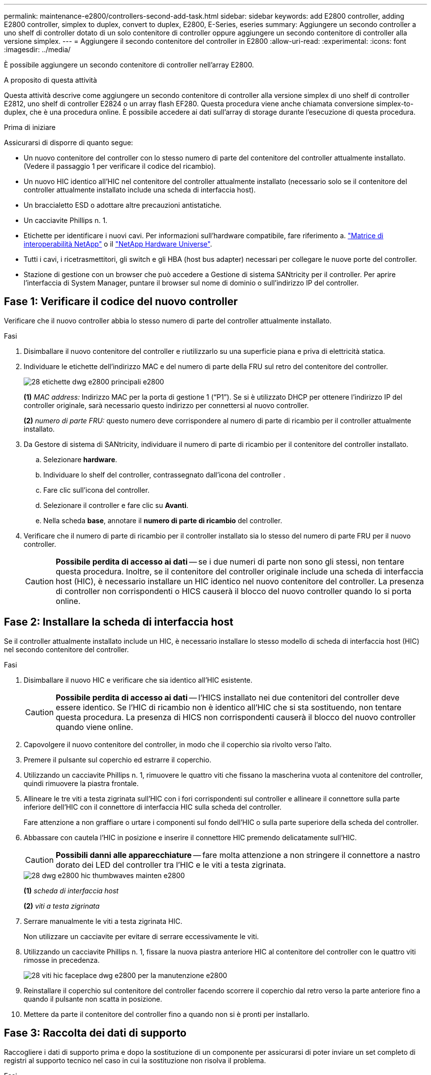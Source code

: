 ---
permalink: maintenance-e2800/controllers-second-add-task.html 
sidebar: sidebar 
keywords: add E2800 controller, adding E2800 controller, simplex to duplex, convert to duplex, E2800, E-Series, eseries 
summary: Aggiungere un secondo controller a uno shelf di controller dotato di un solo contenitore di controller oppure aggiungere un secondo contenitore di controller alla versione simplex. 
---
= Aggiungere il secondo contenitore del controller in E2800
:allow-uri-read: 
:experimental: 
:icons: font
:imagesdir: ../media/


[role="lead"]
È possibile aggiungere un secondo contenitore di controller nell'array E2800.

.A proposito di questa attività
Questa attività descrive come aggiungere un secondo contenitore di controller alla versione simplex di uno shelf di controller E2812, uno shelf di controller E2824 o un array flash EF280. Questa procedura viene anche chiamata conversione simplex-to-duplex, che è una procedura online. È possibile accedere ai dati sull'array di storage durante l'esecuzione di questa procedura.

.Prima di iniziare
Assicurarsi di disporre di quanto segue:

* Un nuovo contenitore del controller con lo stesso numero di parte del contenitore del controller attualmente installato. (Vedere il passaggio 1 per verificare il codice del ricambio).
* Un nuovo HIC identico all'HIC nel contenitore del controller attualmente installato (necessario solo se il contenitore del controller attualmente installato include una scheda di interfaccia host).
* Un braccialetto ESD o adottare altre precauzioni antistatiche.
* Un cacciavite Phillips n. 1.
* Etichette per identificare i nuovi cavi. Per informazioni sull'hardware compatibile, fare riferimento a. https://mysupport.netapp.com/NOW/products/interoperability["Matrice di interoperabilità NetApp"^] o il http://hwu.netapp.com/home.aspx["NetApp Hardware Universe"^].
* Tutti i cavi, i ricetrasmettitori, gli switch e gli HBA (host bus adapter) necessari per collegare le nuove porte del controller.
* Stazione di gestione con un browser che può accedere a Gestione di sistema SANtricity per il controller. Per aprire l'interfaccia di System Manager, puntare il browser sul nome di dominio o sull'indirizzo IP del controller.




== Fase 1: Verificare il codice del nuovo controller

Verificare che il nuovo controller abbia lo stesso numero di parte del controller attualmente installato.

.Fasi
. Disimballare il nuovo contenitore del controller e riutilizzarlo su una superficie piana e priva di elettricità statica.
. Individuare le etichette dell'indirizzo MAC e del numero di parte della FRU sul retro del contenitore del controller.
+
image::../media/28_dwg_e2800_labels_maint-e2800.gif[28 etichette dwg e2800 principali e2800]

+
*(1)* _MAC address:_ Indirizzo MAC per la porta di gestione 1 ("`P1`"). Se si è utilizzato DHCP per ottenere l'indirizzo IP del controller originale, sarà necessario questo indirizzo per connettersi al nuovo controller.

+
*(2)* _numero di parte FRU:_ questo numero deve corrispondere al numero di parte di ricambio per il controller attualmente installato.

. Da Gestore di sistema di SANtricity, individuare il numero di parte di ricambio per il contenitore del controller installato.
+
.. Selezionare *hardware*.
.. Individuare lo shelf del controller, contrassegnato dall'icona del controller image:../media/sam1130_ss_hardware_controller_icon_maint-e2800.gif[""].
.. Fare clic sull'icona del controller.
.. Selezionare il controller e fare clic su *Avanti*.
.. Nella scheda *base*, annotare il *numero di parte di ricambio* del controller.


. Verificare che il numero di parte di ricambio per il controller installato sia lo stesso del numero di parte FRU per il nuovo controller.
+

CAUTION: *Possibile perdita di accesso ai dati* -- se i due numeri di parte non sono gli stessi, non tentare questa procedura. Inoltre, se il contenitore del controller originale include una scheda di interfaccia host (HIC), è necessario installare un HIC identico nel nuovo contenitore del controller. La presenza di controller non corrispondenti o HICS causerà il blocco del nuovo controller quando lo si porta online.





== Fase 2: Installare la scheda di interfaccia host

Se il controller attualmente installato include un HIC, è necessario installare lo stesso modello di scheda di interfaccia host (HIC) nel secondo contenitore del controller.

.Fasi
. Disimballare il nuovo HIC e verificare che sia identico all'HIC esistente.
+

CAUTION: *Possibile perdita di accesso ai dati* -- l'HICS installato nei due contenitori del controller deve essere identico. Se l'HIC di ricambio non è identico all'HIC che si sta sostituendo, non tentare questa procedura. La presenza di HICS non corrispondenti causerà il blocco del nuovo controller quando viene online.

. Capovolgere il nuovo contenitore del controller, in modo che il coperchio sia rivolto verso l'alto.
. Premere il pulsante sul coperchio ed estrarre il coperchio.
. Utilizzando un cacciavite Phillips n. 1, rimuovere le quattro viti che fissano la mascherina vuota al contenitore del controller, quindi rimuovere la piastra frontale.
. Allineare le tre viti a testa zigrinata sull'HIC con i fori corrispondenti sul controller e allineare il connettore sulla parte inferiore dell'HIC con il connettore di interfaccia HIC sulla scheda del controller.
+
Fare attenzione a non graffiare o urtare i componenti sul fondo dell'HIC o sulla parte superiore della scheda del controller.

. Abbassare con cautela l'HIC in posizione e inserire il connettore HIC premendo delicatamente sull'HIC.
+

CAUTION: *Possibili danni alle apparecchiature* -- fare molta attenzione a non stringere il connettore a nastro dorato dei LED del controller tra l'HIC e le viti a testa zigrinata.

+
image::../media/28_dwg_e2800_hic_thumbscrews_maint-e2800.gif[28 dwg e2800 hic thumbwaves mainten e2800]

+
*(1)* _scheda di interfaccia host_

+
*(2)* _viti a testa zigrinata_

. Serrare manualmente le viti a testa zigrinata HIC.
+
Non utilizzare un cacciavite per evitare di serrare eccessivamente le viti.

. Utilizzando un cacciavite Phillips n. 1, fissare la nuova piastra anteriore HIC al contenitore del controller con le quattro viti rimosse in precedenza.
+
image::../media/28_dwg_e2800_hic_faceplace_screws_maint-e2800.gif[28 viti hic faceplace dwg e2800 per la manutenzione e2800]

. Reinstallare il coperchio sul contenitore del controller facendo scorrere il coperchio dal retro verso la parte anteriore fino a quando il pulsante non scatta in posizione.
. Mettere da parte il contenitore del controller fino a quando non si è pronti per installarlo.




== Fase 3: Raccolta dei dati di supporto

Raccogliere i dati di supporto prima e dopo la sostituzione di un componente per assicurarsi di poter inviare un set completo di registri al supporto tecnico nel caso in cui la sostituzione non risolva il problema.

.Fasi
. Dalla home page di Gestore di sistema SANtricity, verificare che lo stato dello storage array sia ottimale.
+
Se lo stato non è ottimale, utilizzare Recovery Guru o contattare il supporto tecnico per risolvere il problema. Non continuare con questa procedura.

. Raccogliere i dati di supporto per lo storage array utilizzando Gestione di sistema di SANtricity.
+
.. Selezionare menu:Support[Support Center > Diagnostics] (supporto tecnico > Diagnostica).
.. Selezionare *Collect Support Data*.
.. Fare clic su *Collect*.
+
Il file viene salvato nella cartella Download del browser con il nome *support-data.7z*.



. Assicurarsi che non si verifichino operazioni di i/o tra lo storage array e tutti gli host connessi. Ad esempio, è possibile eseguire le seguenti operazioni:
+
** Arrestare tutti i processi che coinvolgono le LUN mappate dallo storage agli host.
** Assicurarsi che nessuna applicazione stia scrivendo dati su tutte le LUN mappate dallo storage agli host.
** Smontare tutti i file system associati ai volumi sull'array.
+

NOTE: I passaggi esatti per interrompere le operazioni di i/o dell'host dipendono dal sistema operativo dell'host e dalla configurazione, che esulano dall'ambito di queste istruzioni. Se non si è sicuri di come interrompere le operazioni di i/o host nell'ambiente, è consigliabile arrestare l'host.

+

CAUTION: *Possibile perdita di dati* -- se si continua questa procedura mentre si verificano le operazioni di i/o, si potrebbero perdere i dati.







== Fase 4: Modificare la configurazione in duplex

Prima di aggiungere un secondo controller allo shelf di controller, è necessario modificare la configurazione in duplex installando un nuovo file NVSRAM e utilizzando l'interfaccia della riga di comando per impostare lo storage array su duplex. La versione duplex del file NVSRAM è inclusa nel file di download per il software SANtricity OS (firmware del controller).

.Fasi
. Scaricare il file NVSRAM più recente dal sito del supporto NetApp sul client di gestione.
+
.. Da Gestore di sistema di SANtricity, selezionare menu:supporto[Centro di aggiornamento]. Nell'area denominata "aggiornamento software del sistema operativo SANtricity", fare clic su *Download del sistema operativo NetApp SANtricity*.
.. Dal sito del supporto NetApp, selezionare *Software del controller del sistema operativo SANtricity e-Series*.
.. Seguire le istruzioni online per selezionare la versione DI NVSRAM che si desidera installare, quindi completare il download del file. Assicurarsi di selezionare la versione duplex DI NVSRAM (il file ha "`D`" vicino alla fine del nome).
+
Il nome del file sarà simile a: *N290X-830834-D01.dlp*



. Aggiornare i file utilizzando Gestione di sistema di SANtricity.
+

CAUTION: *Rischio di perdita di dati o rischio di danni allo storage array* -- non apportare modifiche allo storage array durante l'aggiornamento. Mantenere l'alimentazione dello storage array.

+
È possibile annullare l'operazione durante il controllo dello stato di salute prima dell'aggiornamento, ma non durante il trasferimento o l'attivazione.

+
** Da Gestore di sistema di SANtricity:
+
... Nella sezione *aggiornamento del software del sistema operativo SANtricity*, fare clic su *Avvia aggiornamento*.
... Accanto a *Select Controller NVSRAM file*, fare clic su *Browse*, quindi selezionare il file NVSRAM scaricato.
... Fare clic su *Start*, quindi confermare che si desidera eseguire l'operazione.
+
L'aggiornamento ha inizio e si verifica quanto segue:

+
**** Viene avviato il controllo dello stato di salute prima dell'aggiornamento. Se il controllo dello stato di salute prima dell'aggiornamento non riesce, utilizzare Recovery Guru o contattare il supporto tecnico per risolvere il problema.
**** I file del controller vengono trasferiti e attivati. Il tempo necessario dipende dalla configurazione dello storage array.
**** Il controller si riavvia automaticamente per applicare le nuove impostazioni.




** In alternativa, è possibile utilizzare il seguente comando CLI per eseguire l'aggiornamento:
+
[listing]
----
download storageArray NVSRAM file="filename" healthCheckMelOverride=FALSE;
----
+
In questo comando, `filename` È il percorso del file e il nome del file per la versione duplex del file NVSRAM del controller (il file con "`D`" nel nome). Racchiudere il percorso del file e il nome del file tra virgolette doppie (" "). Ad esempio:

+
[listing]
----
file="C:\downloads\N290X-830834-D01.dlp"
----


. (Facoltativo) per visualizzare un elenco degli aggiornamenti, fare clic su *Save Log* (Salva registro).
+
Il file viene salvato nella cartella Download del browser con il nome *latest-upgrade-log-timestamp.txt*.

+
** Dopo aver aggiornato IL controller NVSRAM, verificare quanto segue in Gestione sistema di SANtricity:
+
*** Accedere alla pagina hardware e verificare che tutti i componenti siano visualizzati.
*** Accedere alla finestra di dialogo Software and firmware Inventory (inventario software e firmware) (andare al menu:Support[Upgrade Center], quindi fare clic sul collegamento *Software and firmware Inventory*). Verificare le nuove versioni del software e del firmware.


** Quando si aggiorna IL controller NVSRAM, tutte le impostazioni personalizzate applicate all'NVSRAM esistente vengono perse durante il processo di attivazione. Al termine del processo di attivazione, è necessario applicare nuovamente le impostazioni personalizzate A NVSRAM.


. Modificare l'impostazione dello storage array su duplex utilizzando i comandi CLI. Per utilizzare CLI, è possibile aprire un prompt dei comandi se il pacchetto CLI è stato scaricato oppure aprire Enterprise Management Window (EMW) se Storage Manager è installato.
+
** Da un prompt dei comandi:
+
... Utilizzare il seguente comando per passare dalla modalità simplex alla modalità duplex:
+
[listing]
----
set storageArray redundancyMode=duplex;
----
... Utilizzare il seguente comando per ripristinare il controller.
+
[listing]
----
reset controller [a];
----


** Dall'interfaccia EMW:
+
... Selezionare l'array di storage.
... Selezionare menu:Strumenti[Esegui script].
... Digitare il seguente comando nella casella di testo.
+
[listing]
----
set storageArray redundancyMode=duplex;
----
... Selezionare menu:Strumenti[Verify and Execute] (verifica ed esegui).
... Digitare il seguente comando nella casella di testo.
+
[listing]
----
reset controller [a];
----
... Selezionare menu:Strumenti[Verify and Execute] (verifica ed esegui).






Dopo il riavvio del controller, viene visualizzato il messaggio di errore "`Alternate controller missing`" (Controller alternativo mancante). Questo messaggio indica che il controller A è stato convertito correttamente in modalità duplex. Questo messaggio persiste fino a quando non si installa il secondo controller e si collegano i cavi host.



== Fase 5: Rimuovere la protezione del controller

Rimuovere la protezione del controller prima di installare il secondo controller. Un controller vuoto viene installato negli shelf di controller che hanno un solo controller.

.Fasi
. Premere il fermo sull'impugnatura della camma per il pannello di controllo finché non viene rilasciato, quindi aprire l'impugnatura della camma a destra.
. Estrarre il contenitore del controller vuoto dallo scaffale e metterlo da parte.
+
Quando si rimuove la protezione del controller, un'aletta si sposta in posizione per bloccare l'alloggiamento vuoto.





== Fase 6: Installare il secondo contenitore del controller

Installare un secondo contenitore del controller per modificare una configurazione simplex in una configurazione duplex.

.Fasi
. Capovolgere il contenitore del controller, in modo che il coperchio rimovibile sia rivolto verso il basso.
. Con la maniglia della camma in posizione aperta, far scorrere il contenitore del controller fino in fondo nello shelf del controller.
+
image::../media/28_dwg_e2824_add_controller_canister.gif[28 dwg e2824 aggiungere il contenitore del controller]

+
*(1)* _contenitore controller_

+
*(2)* _maniglia della camma_

. Spostare la maniglia della camma verso sinistra per bloccare il contenitore del controller in posizione.
. Inserire i ricetrasmettitori SFP+ e collegare i cavi al nuovo controller.




== Fase 7: Completare l'aggiunta di un secondo controller

Completare il processo di aggiunta di un secondo controller confermando che funziona correttamente, reinstallare il file NVSRAM duplex, distribuire i volumi tra i controller e raccogliere i dati di supporto.

.Fasi
. All'avvio del controller, controllare i LED del controller e il display a sette segmenti.
+
Quando la comunicazione con l'altro controller viene ristabilita:

+
** Il display a sette segmenti mostra la sequenza ripetuta *OS*, *OL*, *_blank_* per indicare che il controller è offline.
** Il LED di attenzione di colore ambra rimane acceso.
** I LED del collegamento host potrebbero essere accesi, lampeggianti o spenti, a seconda dell'interfaccia host.image:../media/28_dwg_attn_led_7s_display_maint-e2800.gif[""]
+
*(1)* _LED di attenzione (ambra)_

+
*(2)* _Display a sette segmenti_

+
*(3)* _LED collegamento host_



. Controllare i codici sul display a sette segmenti del controller non appena viene online. Se sul display viene visualizzata una delle seguenti sequenze di ripetizione, rimuovere immediatamente il controller.
+
** *OE*, *L0*, *_blank_* (controller non corrispondenti)
** *OE*, *L6*, *_blank_* (HIC non supportato)
+

CAUTION: *Possibile perdita di accesso ai dati* -- se il controller appena installato mostra uno di questi codici e l'altro controller viene resettato per qualsiasi motivo, anche il secondo controller potrebbe bloccarsi.



. Aggiornare le impostazioni dell'array da simplex a duplex con il seguente comando CLI:
+
`set storageArray redundancyMode=duplex;`

. Da Gestore di sistema di SANtricity, verificare che lo stato del controller sia ottimale.
+
Se lo stato non è ottimale o se uno dei LED attenzione è acceso, verificare che tutti i cavi siano inseriti correttamente e che il contenitore del controller sia installato correttamente. Se necessario, rimuovere e reinstallare il contenitore del controller.

+

NOTE: Se non si riesce a risolvere il problema, contattare il supporto tecnico.

. Reinstallare la versione duplex del file NVSRAM utilizzando Gestione di sistema di SANtricity.
+
Questo passaggio garantisce che entrambi i controller dispongano di una versione identica di questo file.

+

CAUTION: *Rischio di perdita di dati o rischio di danni allo storage array* -- non apportare modifiche allo storage array durante l'aggiornamento. Mantenere l'alimentazione dello storage array.

+

NOTE: È necessario installare il software SANtricity OS quando si installa un nuovo file NVSRAM utilizzando Gestione di sistema di SANtricity. Se si dispone già della versione più recente del software SANtricity OS, è necessario reinstallarla.

+
.. Se necessario, scaricare la versione più recente del software SANtricity OS dal sito del supporto NetApp.
.. In System Manager, accedere al Centro aggiornamenti.
.. Nella sezione *aggiornamento del software del sistema operativo SANtricity*, fare clic su *Avvia aggiornamento*.
.. Fare clic su *Sfoglia* e selezionare il file del software SANtricity OS.
.. Fare clic su *Browse* (Sfoglia) e selezionare il file NVSRAM del controller.
.. Fare clic su *Start* e confermare che si desidera eseguire l'operazione.
+
Viene avviato il trasferimento dell'operazione di controllo.



. Dopo il riavvio dei controller, è possibile distribuire i volumi tra il controller A e il nuovo controller B.
+
.. Selezionare menu:Storage[Volumes] (Storage[volumi]).
.. Dalla scheda All Volumes (tutti i volumi), selezionare menu:More[Change Ownership] (Altro[Modifica proprietà]).
.. Digitare il seguente comando nella casella di testo: `change ownership`
+
Il pulsante Change Ownership (Cambia proprietà) è attivato.

.. Per ciascun volume che si desidera ridistribuire, selezionare *Controller B* dall'elenco *Preferred Owner* (Proprietario preferito).
+
image::../media/sam1130_ss_change_volume_ownership.gif[sam1130 ss cambiare la proprietà del volume]

.. Fare clic su *Cambia proprietà*.
+
Al termine del processo, la finestra di dialogo Change Volume Ownership (Modifica proprietà volume) mostra i nuovi valori per *Preferred Owner* (Proprietario preferito) e *Current Owner* (Proprietario attuale).



. Raccogliere i dati di supporto per lo storage array utilizzando Gestione di sistema di SANtricity.
+
.. Selezionare menu:Support[Support Center > Diagnostics] (supporto tecnico > Diagnostica).
.. Fare clic su *Collect*.
+
Il file viene salvato nella cartella Download del browser con il nome *support-data.7z*.





.Quali sono le prossime novità?
Il processo di aggiunta di un secondo controller è completo. È possibile riprendere le normali operazioni.
